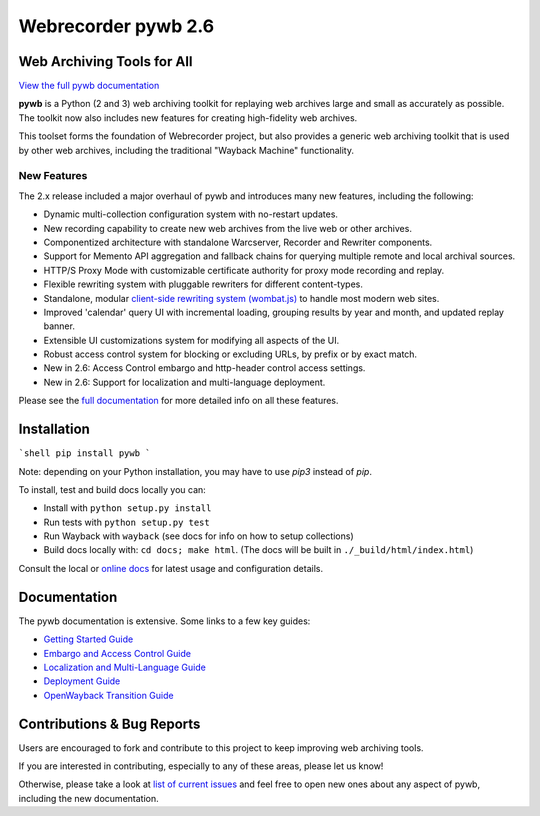 Webrecorder pywb 2.6
====================

.. image:: https://raw.githubusercontent.com/webrecorder/pywb/master/pywb/static/pywb-logo.png

.. image:: https://github.com/webrecorder/pywb/workflows/CI/badge.svg
      :target: https://github.com/webrecorder/pywb/actions
.. image:: https://ci.appveyor.com/api/projects/status/qxnbunw65o929599/branch/master?svg=true
      :target: https://ci.appveyor.com/project/webrecorder/pywb/branch/master
.. image:: https://codecov.io/gh/webrecorder/pywb/branch/master/graph/badge.svg
      :target: https://codecov.io/gh/webrecorder/pywb

Web Archiving Tools for All
---------------------------

`View the full pywb documentation <https://pywb.readthedocs.org>`_

**pywb** is a Python (2 and 3) web archiving toolkit for replaying web archives large and small as accurately as possible.
The toolkit now also includes new features for creating high-fidelity web archives.

This toolset forms the foundation of Webrecorder project, but also provides a generic web archiving toolkit
that is used by other web archives, including the traditional "Wayback Machine" functionality.


New Features
^^^^^^^^^^^^

The 2.x release included a major overhaul of pywb and introduces many new features, including the following:

* Dynamic multi-collection configuration system with no-restart updates.

* New recording capability to create new web archives from the live web or other archives.

* Componentized architecture with standalone Warcserver, Recorder and Rewriter components.

* Support for Memento API aggregation and fallback chains for querying multiple remote and local archival sources.

* HTTP/S Proxy Mode with customizable certificate authority for proxy mode recording and replay.

* Flexible rewriting system with pluggable rewriters for different content-types.

* Standalone, modular `client-side rewriting system (wombat.js) <https://github.com/webrecorder/wombat>`_ to handle most modern web sites.

* Improved 'calendar' query UI with incremental loading, grouping results by year and month, and updated replay banner.

* Extensible UI customizations system for modifying all aspects of the UI.

* Robust access control system for blocking or excluding URLs, by prefix or by exact match.

* New in 2.6: Access Control embargo and http-header control access settings.

* New in 2.6: Support for localization and multi-language deployment.


Please see the `full documentation <https://pywb.readthedocs.org>`_ for more detailed info on all these features.


Installation
------------

```shell
pip install pywb
```

Note: depending on your Python installation, you may have to use `pip3` instead of `pip`.

To install, test and build docs locally you can:

* Install with ``python setup.py install``

* Run tests with ``python setup.py test``

* Run Wayback with ``wayback`` (see docs for info on how to setup collections)

* Build docs locally with:  ``cd docs; make html``. (The docs will be built in ``./_build/html/index.html``)


Consult the local or `online docs <https://pywb.readthedocs.org>`_ for latest usage and configuration details.


Documentation
-------------

The pywb documentation is extensive. Some links to a few key guides:

* `Getting Started Guide <https://pywb.readthedocs.io/en/latest/manual/usage.html#getting-started>`_

* `Embargo and Access Control Guide <https://pywb.readthedocs.io/en/latest/manual/access-control.html>`_

* `Localization and Multi-Language Guide <https://pywb.readthedocs.io/en/latest/manual/localization.html>`_

* `Deployment Guide <https://pywb.readthedocs.io/en/latest/manual/usage.html#deployment>`_

* `OpenWayback Transition Guide <https://pywb.readthedocs.io/en/latest/manual/owb-transition.html>`_


Contributions & Bug Reports
---------------------------

Users are encouraged to fork and contribute to this project to keep improving web archiving tools.

If you are interested in contributing, especially to any of these areas, please let us know!

Otherwise, please take a look at `list of current issues <https://github.com/webrecorder/pywb/issues>`_ and feel free to open new ones about any aspect of pywb, including the new documentation.



